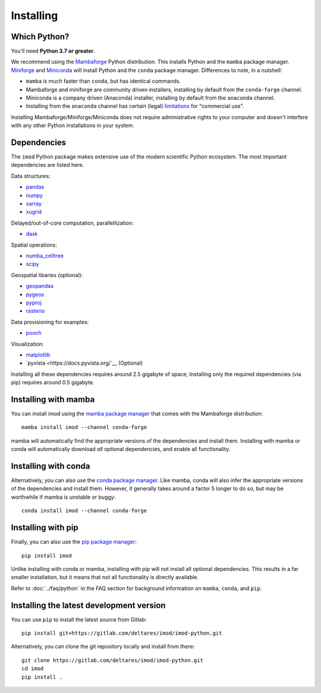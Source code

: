 Installing
==========

Which Python?
-------------

You'll need **Python 3.7 or greater**.

We recommend using the `Mambaforge`_ Python distribution. This installs Python
and the ``mamba`` package manager. `Miniforge`_ and `Miniconda`_ will install
Python and the ``conda`` package manager. Differences to note, in a nutshell:

* ``mamba`` is much faster than ``conda``, but has identical commands. 
* Mambaforge and miniforge are community driven installers, installing by
  default from the ``conda-forge`` channel.
* Miniconda is a company driven (Anaconda) installer, installing by default
  from the ``anaconda`` channel.
* Installing from the ``anaconda`` channel has certain (legal) `limitations`_
  for "commercial use".

Installing Mambaforge/Miniforge/Miniconda does not require administrative
rights to your computer and doesn't interfere with any other Python
installations in your system.

Dependencies
------------

The ``imod`` Python package makes extensive use of the modern scientific Python
ecosystem. The most important dependencies are listed here.

Data structures:

* `pandas <https://pandas.pydata.org/>`__
* `numpy <https://www.numpy.org/>`__
* `xarray <https://xarray.pydata.org/>`__
* `xugrid <https://deltares.github.io/xugrid/>`__

Delayed/out-of-core computation, parallellization:

* `dask <https://dask.org/>`__
  
Spatial operations:

* `numba_celltree <https://deltares.github.io/numba_celltree/>`__
* `scipy <https://docs.scipy.org/doc/scipy/reference/>`__

Geospatial libaries (optional):

* `geopandas <https://geopandas.org/en/stable/>`__
* `pygeos <https://pygeos.readthedocs.io/en/stable/>`__
* `pyproj <https://pyproj4.github.io/pyproj/stable/>`__
* `rasterio <https://rasterio.readthedocs.io/en/latest/>`__

Data provisioning for examples: 

* `pooch <https://www.fatiando.org/pooch/>`__
  
Visualization:

* `matplotlib <https://matplotlib.org/>`__
* `pyvista <https://docs.pyvista.org/`__ (Optional)
  
Installing all these dependencies requires around 2.5 gigabyte of space;
Installing only the required dependencies (via pip) requires around 0.5
gigabyte.
 
Installing with mamba
---------------------

You can install imod using the `mamba package manager`_ that comes
with the Mambaforge distribution::

  mamba install imod --channel conda-forge
  
mamba will automatically find the appropriate versions of the dependencies and
install them. Installing with mamba or conda will automatically download *all*
optional dependencies, and enable all functionality.

Installing with conda
---------------------

Alternatively, you can also use the `conda package manager`_. Like mamba, conda
will also infer the appropriate versions of the dependencies and install them.
However, it generally takes around a factor 5 longer to do so, but may be
worthwhile if mamba is unstable or buggy::

  conda install imod --channel conda-forge

Installing with pip
-------------------

Finally, you can also use the `pip package manager`_::

  pip install imod
  
Unlike installing with conda or mamba, installing with pip will not install
all optional dependencies. This results in a far smaller installation, but
it means that not all functionality is directly available.

Refer to :doc:`../faq/python` in the FAQ section for background
information on ``mamba``, ``conda``, and ``pip``.

Installing the latest development version
-----------------------------------------

You can use ``pip`` to install the latest source from Gitlab::

  pip install git+https://gitlab.com/deltares/imod/imod-python.git

Alternatively, you can clone the git repository locally and install from there::

  git clone https://gitlab.com/deltares/imod/imod-python.git
  cd imod
  pip install .

.. _Verde's: https://www.fatiando.org/verde/latest/install.html
.. _Miniconda: https://docs.conda.io/en/latest/miniconda.html
.. _Mambaforge: https://github.com/conda-forge/miniforge#mambaforge
.. _Miniforge: https://github.com/conda-forge/miniforge
.. _limitations: https://www.anaconda.com/blog/anaconda-commercial-edition-faq
.. _mamba package manager: https://github.com/mamba-org/mamba
.. _conda package manager: https://docs.conda.io/en/latest/
.. _pip package manager: https://pypi.org/project/pip/
